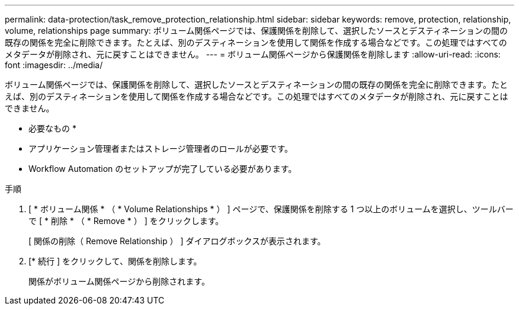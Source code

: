 ---
permalink: data-protection/task_remove_protection_relationship.html 
sidebar: sidebar 
keywords: remove, protection, relationship, volume, relationships page 
summary: ボリューム関係ページでは、保護関係を削除して、選択したソースとデスティネーションの間の既存の関係を完全に削除できます。たとえば、別のデスティネーションを使用して関係を作成する場合などです。この処理ではすべてのメタデータが削除され、元に戻すことはできません。 
---
= ボリューム関係ページから保護関係を削除します
:allow-uri-read: 
:icons: font
:imagesdir: ../media/


[role="lead"]
ボリューム関係ページでは、保護関係を削除して、選択したソースとデスティネーションの間の既存の関係を完全に削除できます。たとえば、別のデスティネーションを使用して関係を作成する場合などです。この処理ではすべてのメタデータが削除され、元に戻すことはできません。

* 必要なもの *

* アプリケーション管理者またはストレージ管理者のロールが必要です。
* Workflow Automation のセットアップが完了している必要があります。


.手順
. [ * ボリューム関係 * （ * Volume Relationships * ） ] ページで、保護関係を削除する 1 つ以上のボリュームを選択し、ツールバーで [ * 削除 * （ * Remove * ） ] をクリックします。
+
[ 関係の削除（ Remove Relationship ） ] ダイアログボックスが表示されます。

. [* 続行 ] をクリックして、関係を削除します。
+
関係がボリューム関係ページから削除されます。


